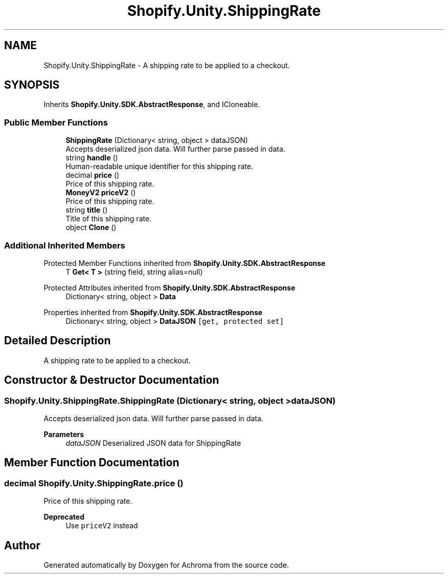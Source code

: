 .TH "Shopify.Unity.ShippingRate" 3 "Achroma" \" -*- nroff -*-
.ad l
.nh
.SH NAME
Shopify.Unity.ShippingRate \- A shipping rate to be applied to a checkout\&.  

.SH SYNOPSIS
.br
.PP
.PP
Inherits \fBShopify\&.Unity\&.SDK\&.AbstractResponse\fP, and ICloneable\&.
.SS "Public Member Functions"

.in +1c
.ti -1c
.RI "\fBShippingRate\fP (Dictionary< string, object > dataJSON)"
.br
.RI "Accepts deserialized json data\&.  Will further parse passed in data\&. "
.ti -1c
.RI "string \fBhandle\fP ()"
.br
.RI "Human-readable unique identifier for this shipping rate\&. "
.ti -1c
.RI "decimal \fBprice\fP ()"
.br
.RI "Price of this shipping rate\&. "
.ti -1c
.RI "\fBMoneyV2\fP \fBpriceV2\fP ()"
.br
.RI "Price of this shipping rate\&. "
.ti -1c
.RI "string \fBtitle\fP ()"
.br
.RI "Title of this shipping rate\&. "
.ti -1c
.RI "object \fBClone\fP ()"
.br
.in -1c
.SS "Additional Inherited Members"


Protected Member Functions inherited from \fBShopify\&.Unity\&.SDK\&.AbstractResponse\fP
.in +1c
.ti -1c
.RI "T \fBGet< T >\fP (string field, string alias=null)"
.br
.in -1c

Protected Attributes inherited from \fBShopify\&.Unity\&.SDK\&.AbstractResponse\fP
.in +1c
.ti -1c
.RI "Dictionary< string, object > \fBData\fP"
.br
.in -1c

Properties inherited from \fBShopify\&.Unity\&.SDK\&.AbstractResponse\fP
.in +1c
.ti -1c
.RI "Dictionary< string, object > \fBDataJSON\fP\fC [get, protected set]\fP"
.br
.in -1c
.SH "Detailed Description"
.PP 
A shipping rate to be applied to a checkout\&. 
.SH "Constructor & Destructor Documentation"
.PP 
.SS "Shopify\&.Unity\&.ShippingRate\&.ShippingRate (Dictionary< string, object > dataJSON)"

.PP
Accepts deserialized json data\&.  Will further parse passed in data\&. 
.PP
\fBParameters\fP
.RS 4
\fIdataJSON\fP Deserialized JSON data for ShippingRate
.RE
.PP

.SH "Member Function Documentation"
.PP 
.SS "decimal Shopify\&.Unity\&.ShippingRate\&.price ()"

.PP
Price of this shipping rate\&. 
.PP
\fBDeprecated\fP
.RS 4
Use \fCpriceV2\fP instead 
.RE
.PP


.SH "Author"
.PP 
Generated automatically by Doxygen for Achroma from the source code\&.
